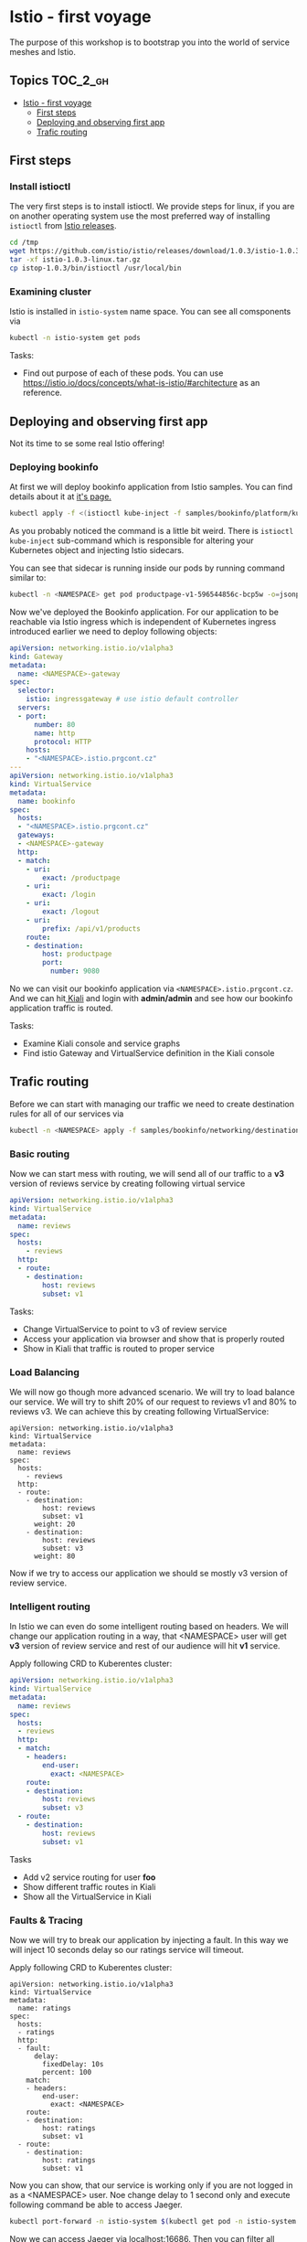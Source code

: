 * Istio - first voyage


The purpose of this workshop is to bootstrap you into the world
of service meshes and Istio.

** Topics                                                              :TOC_2_gh:
- [[#istio---first-voyage][Istio - first voyage]]
  - [[#first-steps][First steps]]
  - [[#deploying-and-observing-first-app][Deploying and observing first app]]
  - [[#trafic-routing][Trafic routing]]

** First steps
*** Install istioctl

The very first steps is to install istioctl. We provide steps for linux,
if you are on another operating system use the most preferred way of installing
=istioctl= from [[https://github.com/istio/istio/releases][Istio releases]].

#+BEGIN_SRC sh
cd /tmp
wget https://github.com/istio/istio/releases/download/1.0.3/istio-1.0.3-linux.tar.gz
tar -xf istio-1.0.3-linux.tar.gz
cp istop-1.0.3/bin/istioctl /usr/local/bin

#+END_SRC

*** Examining cluster
Istio is installed in =istio-system= name space. You can see all comsponents via
#+BEGIN_SRC sh
kubectl -n istio-system get pods 
#+END_SRC

Tasks:
+ Find out purpose of each of these pods. You can use
  https://istio.io/docs/concepts/what-is-istio/#architecture as an reference.


** Deploying and observing first app
Not its time to se some real Istio offering!

*** Deploying bookinfo
At first we will deploy bookinfo application from Istio samples. You can find details 
about it at [[https://istio.io/docs/examples/bookinfo/][it's page.]]

#+BEGIN_SRC sh
kubectl apply -f <(istioctl kube-inject -f samples/bookinfo/platform/kube/bookinfo.yaml)
#+END_SRC

As you probably noticed the command is a little bit weird. There is =istioctl kube-inject= 
sub-command which is responsible for altering your Kubernetes object and injecting Istio
sidecars.

You can see that sidecar is running inside our pods by running command similar to:
#+BEGIN_SRC sh
kubectl -n <NAMESPACE> get pod productpage-v1-596544856c-bcp5w -o=jsonpath="{..image}"
#+END_SRC

Now we've deployed the Bookinfo application. For our application to be reachable via Istio
 ingress which is independent of Kubernetes ingress introduced earlier we need to 
deploy following objects:

#+BEGIN_SRC yaml
apiVersion: networking.istio.io/v1alpha3
kind: Gateway
metadata:
  name: <NAMESPACE>-gateway
spec:
  selector:
    istio: ingressgateway # use istio default controller
  servers:
  - port:
      number: 80
      name: http
      protocol: HTTP
    hosts:
    - "<NAMESPACE>.istio.prgcont.cz"
---
apiVersion: networking.istio.io/v1alpha3
kind: VirtualService
metadata:
  name: bookinfo
spec:
  hosts:
  - "<NAMESPACE>.istio.prgcont.cz"
  gateways:
  - <NAMESPACE>-gateway
  http:
  - match:
    - uri:
        exact: /productpage
    - uri:
        exact: /login
    - uri:
        exact: /logout
    - uri:
        prefix: /api/v1/products
    route:
    - destination:
        host: productpage
        port:
          number: 9080
#+END_SRC

No we can  visit our bookinfo application via =<NAMESPACE>.istio.prgcont.cz=.
And we can hit[[http://kiali.prgcont.cz][ Kiali]] and login with *admin/admin* and see how our bookinfo application
traffic is routed.


Tasks:
+ Examine Kiali console and service graphs
+ Find istio Gateway and VirtualService definition in the Kiali console

** Trafic routing

Before we can start with managing our traffic we need to create destination rules
for all of our services via

#+BEGIN_SRC sh
kubectl -n <NAMESPACE> apply -f samples/bookinfo/networking/destination-rule-all.yaml 

#+END_SRC

*** Basic routing
Now we can start mess with routing, we will send all of our traffic to a *v3* 
version of reviews service by creating following virtual service


#+BEGIN_SRC yaml
apiVersion: networking.istio.io/v1alpha3
kind: VirtualService
metadata:
  name: reviews
spec:
  hosts:
    - reviews
  http:
  - route:
    - destination:
        host: reviews
        subset: v1
#+END_SRC

Tasks:
+ Change VirtualService to point to v3 of review service
+ Access your application via browser and show that is properly routed
+ Show in Kiali that traffic is routed to proper service



*** Load Balancing
We will now go though more advanced scenario. We will try to load balance our service.
We will try to shift 20% of our request to reviews v1 and 80% to reviews v3.
We can achieve this by creating following VirtualService:

#+BEGIN_SRC 
apiVersion: networking.istio.io/v1alpha3
kind: VirtualService
metadata:
  name: reviews
spec:
  hosts:
    - reviews
  http:
  - route:
    - destination:
        host: reviews
        subset: v1
      weight: 20
    - destination:
        host: reviews
        subset: v3
      weight: 80
#+END_SRC

Now if we try to access our application we should se mostly v3 version of review
service.


*** Intelligent routing
In Istio we can even do some intelligent routing based on headers. We will
change our application routing in a way, that <NAMESPACE> user will get *v3* version
of review service and rest of our audience will hit *v1* service.

Apply following CRD to Kuberentes cluster:
#+BEGIN_SRC yaml
apiVersion: networking.istio.io/v1alpha3
kind: VirtualService
metadata:
  name: reviews
spec:
  hosts:
  - reviews
  http:
  - match:
    - headers:
        end-user:
          exact: <NAMESPACE>
    route:
    - destination:
        host: reviews
        subset: v3
  - route:
    - destination:
        host: reviews
        subset: v1
#+END_SRC

Tasks
+ Add v2 service routing for user *foo*
+ Show different traffic routes in Kiali
+ Show all the VirtualService in Kiali


*** Faults & Tracing
Now we will try to break our application by injecting a fault. In this
way we will inject 10 seconds delay so our ratings service will timeout.

Apply following CRD to Kuberentes cluster:
#+BEGIN_SRC 
apiVersion: networking.istio.io/v1alpha3
kind: VirtualService
metadata:
  name: ratings
spec:
  hosts:
  - ratings
  http:
  - fault:
      delay:
        fixedDelay: 10s
        percent: 100
    match:
    - headers:
        end-user:
          exact: <NAMESPACE>
    route:
    - destination:
        host: ratings
        subset: v1
  - route:
    - destination:
        host: ratings
        subset: v1
#+END_SRC

Now you can show, that our service is working only if you are not logged in as a <NAMESPACE> user. 
Noe change delay to 1 second only and execute following command be able to access Jaeger.

#+BEGIN_SRC sh
kubectl port-forward -n istio-system $(kubectl get pod -n istio-system -l app=jaeger -o jsonpath='{.items[0].metadata.name}') 16686:16686
#+END_SRC

Now we can access Jaeger via [[http://localhost:16686][localhost:16686]]. Then you can filter all transaction longer then
1s and you should see transaction with your fault.

Then you can use Kiali again and you should see service with big warning about error rates.
